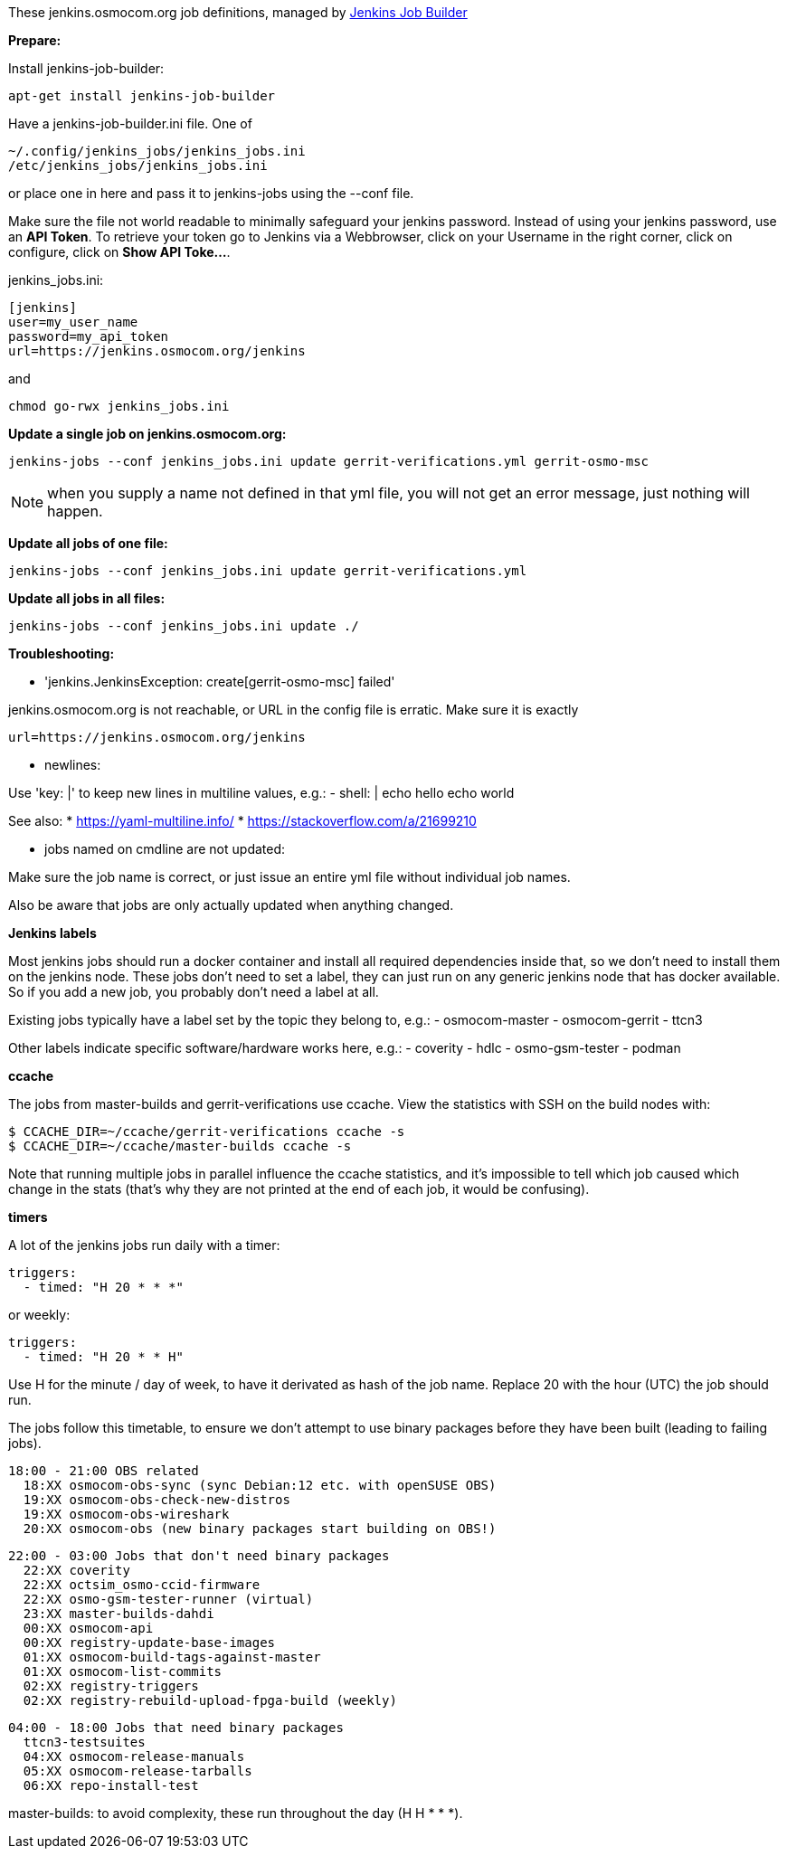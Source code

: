 These jenkins.osmocom.org job definitions, managed by
https://docs.openstack.org/infra/jenkins-job-builder/index.html[Jenkins Job Builder]

*Prepare:*

Install jenkins-job-builder:

  apt-get install jenkins-job-builder

Have a jenkins-job-builder.ini file. One of

    ~/.config/jenkins_jobs/jenkins_jobs.ini
    /etc/jenkins_jobs/jenkins_jobs.ini

or place one in here and pass it to jenkins-jobs using the --conf file.

Make sure the file not world readable to minimally safeguard your jenkins password.
Instead of using your jenkins password, use an *API Token*. To retrieve your token go
to Jenkins via a Webbrowser, click on your Username in the right corner, click on configure,
click on *Show API Toke...*.

jenkins_jobs.ini:

    [jenkins]
    user=my_user_name
    password=my_api_token
    url=https://jenkins.osmocom.org/jenkins

and

    chmod go-rwx jenkins_jobs.ini

*Update a single job on jenkins.osmocom.org:*

    jenkins-jobs --conf jenkins_jobs.ini update gerrit-verifications.yml gerrit-osmo-msc

NOTE: when you supply a name not defined in that yml file, you will not get an
error message, just nothing will happen.

*Update all jobs of one file:*

    jenkins-jobs --conf jenkins_jobs.ini update gerrit-verifications.yml

*Update all jobs in all files:*

    jenkins-jobs --conf jenkins_jobs.ini update ./

*Troubleshooting:*

- 'jenkins.JenkinsException: create[gerrit-osmo-msc] failed'

jenkins.osmocom.org is not reachable, or URL in the config file is erratic.
Make sure it is exactly

    url=https://jenkins.osmocom.org/jenkins

- newlines:

Use 'key: |' to keep new lines in multiline values, e.g.:
  - shell: |
      echo hello
      echo world

See also:
* https://yaml-multiline.info/
* https://stackoverflow.com/a/21699210

- jobs named on cmdline are not updated:

Make sure the job name is correct, or just issue an entire yml file without
individual job names.

Also be aware that jobs are only actually updated when anything changed.

*Jenkins labels*

Most jenkins jobs should run a docker container and install all required
dependencies inside that, so we don't need to install them on the jenkins node.
These jobs don't need to set a label, they can just run on any generic jenkins
node that has docker available. So if you add a new job, you probably don't
need a label at all.

Existing jobs typically have a label set by the topic they belong to, e.g.:
- osmocom-master
- osmocom-gerrit
- ttcn3

Other labels indicate specific software/hardware works here, e.g.:
- coverity
- hdlc
- osmo-gsm-tester
- podman

*ccache*

The jobs from master-builds and gerrit-verifications use ccache. View the
statistics with SSH on the build nodes with:

 $ CCACHE_DIR=~/ccache/gerrit-verifications ccache -s
 $ CCACHE_DIR=~/ccache/master-builds ccache -s

Note that running multiple jobs in parallel influence the ccache statistics,
and it's impossible to tell which job caused which change in the stats (that's
why they are not printed at the end of each job, it would be confusing).

*timers*

A lot of the jenkins jobs run daily with a timer:

 triggers:
   - timed: "H 20 * * *"

or weekly:

 triggers:
   - timed: "H 20 * * H"

Use H for the minute / day of week, to have it derivated as hash of the job
name. Replace 20 with the hour (UTC) the job should run.

The jobs follow this timetable, to ensure we don't attempt to use binary
packages before they have been built (leading to failing jobs).

 18:00 - 21:00 OBS related
   18:XX osmocom-obs-sync (sync Debian:12 etc. with openSUSE OBS)
   19:XX osmocom-obs-check-new-distros
   19:XX osmocom-obs-wireshark
   20:XX osmocom-obs (new binary packages start building on OBS!)

 22:00 - 03:00 Jobs that don't need binary packages
   22:XX coverity
   22:XX octsim_osmo-ccid-firmware
   22:XX osmo-gsm-tester-runner (virtual)
   23:XX master-builds-dahdi
   00:XX osmocom-api
   00:XX registry-update-base-images
   01:XX osmocom-build-tags-against-master
   01:XX osmocom-list-commits
   02:XX registry-triggers
   02:XX registry-rebuild-upload-fpga-build (weekly)

 04:00 - 18:00 Jobs that need binary packages
   ttcn3-testsuites
   04:XX osmocom-release-manuals
   05:XX osmocom-release-tarballs
   06:XX repo-install-test

master-builds: to avoid complexity, these run throughout the day (H H * * *).
